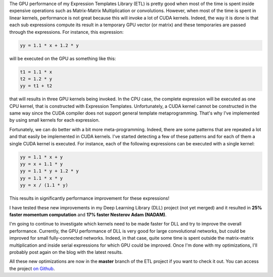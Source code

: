 The GPU performance of my Expression Templates Library (ETL) is pretty good when
most of the time is spent inside expensive operations such as Matrix-Matrix
Multiplication or convolutions. However, when most of the time is spent in
linear kernels, performance is not great because this will invoke a lot of CUDA
kernels. Indeed, the way it is done is that each sub expressions compute its
result in a temporary GPU vector (or matrix) and these temporaries are passed
through the expressions. For instance, this expression:

.. code:: C++

    yy = 1.1 * x + 1.2 * y

will be executed on the GPU as something like this:

.. code:: C++

    t1 = 1.1 * x
    t2 = 1.2 * y
    yy = t1 + t2

that will results in three GPU kernels being invoked. In the CPU case, the
complete expression will be executed as one CPU kernel, that is constructed with
Expression Templates. Unfortunately, a CUDA kernel cannot be constructed in the
same way since the CUDA compiler does not support general template
metaprogramming. That's why I've implemented by using small kernels for each
expression.

Fortunately, we can do better with a bit more meta-programming. Indeed, there
are some patterns that are repeated a lot and that easily be implemented in CUDA
kernels. I've started detecting a few of these patterns and for each of them
a single CUDA kernel is executed. For instance, each of the following
expressions can be executed with a single kernel:

.. code:: C++

   yy = 1.1 * x + y
   yy = x + 1.1 * y
   yy = 1.1 * y + 1.2 * y
   yy = 1.1 * x * y
   yy = x / (1.1 * y)

This results in significantly performance improvement for these expressions!

I have tested these new improvements in my Deep Learning Library (DLL) project
(not yet merged) and it resulted in **25% faster momentum computation** and
**17% faster Nesterov Adam (NADAM)**.

I'm going to continue to investigate which kernels need to be made faster for
DLL and try to improve the overall performance. Currently, the GPU performance
of DLL is very good for large convolutional networks, but could be improved for
small fully-connected networks. Indeed, in that case, quite some time is spent
outside the matrix-matrix multiplication and inside serial expressions for which
GPU could be improved. Once I'm done with my optimizations, I'll probably post
again on the blog with the latest results.

All these new optimizations are now in the **master** branch of the ETL
project if you want to check it out. You can access the project
`on Github <https://github.com/wichtounet/etl>`_.
